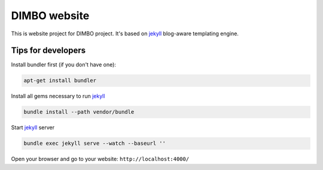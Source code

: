 DIMBO website
=============

This is website project for DIMBO project. It's based on jekyll_ blog-aware
templating engine.

Tips for developers
-------------------

Install bundler first (if you don't have one):

.. code:: bash

    apt-get install bundler

Install all gems necessary to run jekyll_

.. code:: bash

    bundle install --path vendor/bundle

Start jekyll_ server

.. code:: bash

    bundle exec jekyll serve --watch --baseurl ''

Open your browser and go to your website: ``http://localhost:4000/``

    

.. _jekyll: http://jekyllrb.com/
